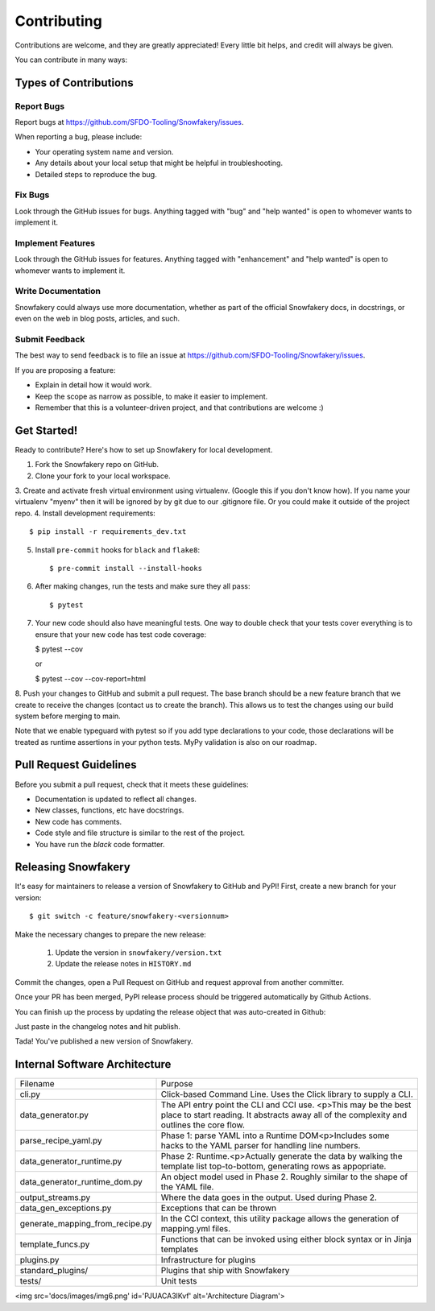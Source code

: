 .. highlight:: shell

============
Contributing
============

Contributions are welcome, and they are greatly appreciated! Every little bit helps, and credit will always be given.

You can contribute in many ways:

Types of Contributions
----------------------

Report Bugs
~~~~~~~~~~~

Report bugs at https://github.com/SFDO-Tooling/Snowfakery/issues.

When reporting a bug, please include:

* Your operating system name and version.
* Any details about your local setup that might be helpful in troubleshooting.
* Detailed steps to reproduce the bug.

Fix Bugs
~~~~~~~~

Look through the GitHub issues for bugs. Anything tagged with "bug" and "help wanted" is open to whomever wants to implement it.

Implement Features
~~~~~~~~~~~~~~~~~~

Look through the GitHub issues for features. Anything tagged with "enhancement" and "help wanted" is open to whomever wants to implement it.

Write Documentation
~~~~~~~~~~~~~~~~~~~

Snowfakery could always use more documentation, whether as part of the official Snowfakery docs, in docstrings, or even on the web in blog posts, articles, and such.

Submit Feedback
~~~~~~~~~~~~~~~

The best way to send feedback is to file an issue at https://github.com/SFDO-Tooling/Snowfakery/issues.

If you are proposing a feature:

* Explain in detail how it would work.
* Keep the scope as narrow as possible, to make it easier to implement.
* Remember that this is a volunteer-driven project, and that contributions are welcome :)

Get Started!
------------

Ready to contribute? Here's how to set up Snowfakery for local development.

1. Fork the Snowfakery repo on GitHub.
2. Clone your fork to your local workspace.
3. Create and activate fresh virtual environment using virtualenv.
(Google this if you don't know how). If you name your virtualenv
"myenv" then it will be ignored by by git due to our .gitignore file.
Or you could make it outside of the project repo.
4. Install development requirements::

    $ pip install -r requirements_dev.txt

5. Install ``pre-commit`` hooks for ``black`` and ``flake8``::

    $ pre-commit install --install-hooks

6. After making changes, run the tests and make sure they all pass::

    $ pytest

7. Your new code should also have meaningful tests. One way to double check that
   your tests cover everything is to ensure that your new code has test code coverage:

   $ pytest --cov

   or

   $ pytest --cov --cov-report=html

8. Push your changes to GitHub and submit a pull request. The base branch should 
be a new feature branch that we create to receive the changes (contact us to create 
the branch). This allows us to test the changes using our build system before 
merging to main.

Note that we enable typeguard with pytest so if you add type declarations to your 
code, those declarations will be treated as runtime assertions in your python
tests. MyPy validation is also on our roadmap.

Pull Request Guidelines
-----------------------

Before you submit a pull request, check that it meets these guidelines:

* Documentation is updated to reflect all changes.
* New classes, functions, etc have docstrings.
* New code has comments.
* Code style and file structure is similar to the rest of the project.
* You have run the `black` code formatter.

Releasing Snowfakery
-------------------

It's easy for maintainers to release a version of Snowfakery to GitHub and PyPI! First, 
create a new branch for your version::

    $ git switch -c feature/snowfakery-<versionnum>

Make the necessary changes to prepare the new release:

    1. Update the version in ``snowfakery/version.txt``
    2. Update the release notes in ``HISTORY.md``

Commit the changes, open a Pull Request on GitHub and request approval from another committer.

Once your PR has been merged, PyPI release process should be triggered automatically
by Github Actions.

You can finish up the process by updating the release object that was auto-created in Github:

Just paste in the changelog notes and hit publish. 

Tada! You've published a new version of Snowfakery.

Internal Software Architecture
------------------------------

===================================  ================================  
Filename	                         Purpose	
-----------------------------------  --------------------------------

cli.py	                             Click-based Command Line. Uses the Click library to supply a CLI.
data_generator.py	                 The API entry point the CLI and CCI use. <p>This may be the best place to start reading. It abstracts away all of the complexity and outlines the core flow.	
parse_recipe_yaml.py	             Phase 1: parse YAML into a Runtime DOM<p>Includes some hacks to the YAML parser for handling line numbers.	
data_generator_runtime.py	         Phase 2: Runtime.<p>Actually generate the data by walking the template list top-to-bottom, generating rows as appopriate. 	
data_generator_runtime_dom.py	     An object model used in Phase 2. Roughly similar to the shape of the YAML file.
output_streams.py	                 Where the data goes in the output. Used during Phase 2.	
data_gen_exceptions.py	             Exceptions that can be thrown	
generate_mapping_from_recipe.py	     In the CCI context, this utility package allows the generation of mapping.yml files.	
template_funcs.py	                 Functions that can be invoked using either block syntax or in Jinja templates	
plugins.py                           Infrastructure for plugins 
standard_plugins/                    Plugins that ship with Snowfakery 
tests/	                             Unit tests	
===================================  ================================  


<img src='docs/images/img6.png' id='PJUACA3lKvf' alt='Architecture Diagram'>

